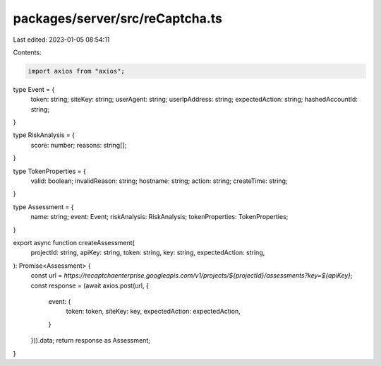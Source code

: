 packages/server/src/reCaptcha.ts
================================

Last edited: 2023-01-05 08:54:11

Contents:

.. code-block:: ts

    import axios from "axios";

type Event = {
    token: string;
    siteKey: string;
    userAgent: string;
    userIpAddress: string;
    expectedAction: string;
    hashedAccountId: string;
}

type RiskAnalysis = {
    score: number;
    reasons: string[];
}

type TokenProperties = {
    valid: boolean;
    invalidReason: string;
    hostname: string;
    action: string;
    createTime: string;
}

type Assessment = {
    name: string;
    event: Event;
    riskAnalysis: RiskAnalysis;
    tokenProperties: TokenProperties;
}

export async function createAssessment(
    projectId: string,
    apiKey: string,
    token: string,
    key: string,
    expectedAction: string,
): Promise<Assessment> {
    const url = `https://recaptchaenterprise.googleapis.com/v1/projects/${projectId}/assessments?key=${apiKey}`;
    const response = (await axios.post(url, {
        event: {
            token: token,
            siteKey: key,
            expectedAction: expectedAction,
        }
    })).data;
    return response as Assessment;
}


